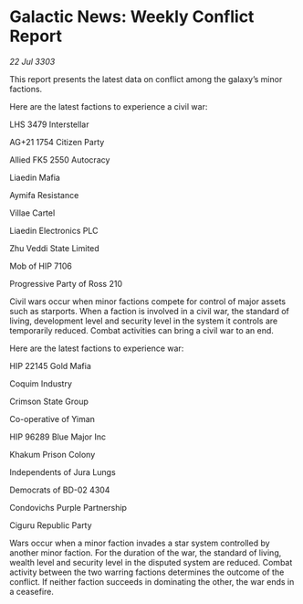 * Galactic News: Weekly Conflict Report

/22 Jul 3303/

This report presents the latest data on conflict among the galaxy’s minor factions. 

Here are the latest factions to experience a civil war: 

LHS 3479 Interstellar 

AG+21 1754 Citizen Party 

Allied FK5 2550 Autocracy 

Liaedin Mafia 

Aymifa Resistance 

Villae Cartel 

Liaedin Electronics PLC 

Zhu Veddi State Limited 

Mob of HIP 7106 

Progressive Party of Ross 210 

Civil wars occur when minor factions compete for control of major assets such as starports. When a faction is involved in a civil war, the standard of living, development level and security level in the system it controls are temporarily reduced. Combat activities can bring a civil war to an end. 

Here are the latest factions to experience war: 

HIP 22145 Gold Mafia 

Coquim Industry 

Crimson State Group 

Co-operative of Yiman 

HIP 96289 Blue Major Inc 

Khakum Prison Colony 

Independents of Jura Lungs 

Democrats of BD-02 4304 

Condovichs Purple Partnership 

Ciguru Republic Party 

Wars occur when a minor faction invades a star system controlled by another minor faction. For the duration of the war, the standard of living, wealth level and security level in the disputed system are reduced. Combat activity between the two warring factions determines the outcome of the conflict. If neither faction succeeds in dominating the other, the war ends in a ceasefire.